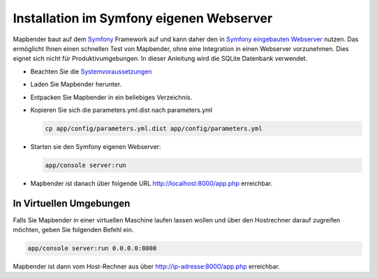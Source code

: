 .. _installation_symfony:

Installation im Symfony eigenen Webserver
#########################################

Mapbender baut auf dem `Symfony <http://symfony.com/>`_ Framework auf und kann daher den in `Symfony eingebauten Webserver <http://symfony.com/doc/current/cookbook/web_server/built_in.html>`_ nutzen. Das ermöglicht Ihnen einen schnellen Test von Mapbender, ohne eine Integration in einen Webserver vorzunehmen. Dies eignet sich nicht für Produktivumgebungen. In dieser Anleitung wird die SQLite Datenbank verwendet. 

* Beachten Sie die `Systemvoraussetzungen <systemrequirements.html>`_
* Laden Sie Mapbender herunter.
* Entpacken Sie Mapbender in ein beliebiges Verzeichnis.
* Kopieren Sie sich die parameters.yml.dist nach parameters.yml

  .. code-block:: bash

                  cp app/config/parameters.yml.dist app/config/parameters.yml


* Starten sie den Symfony eigenen Webserver:

  .. code-block:: bash

                  app/console server:run

* Mapbender ist danach über folgende URL http://localhost:8000/app.php erreichbar.


In Virtuellen Umgebungen
************************

Falls Sie Mapbender in einer virtuellen Maschine laufen lassen wollen und über den Hostrechner darauf zugreifen möchten, geben Sie folgenden Befehl ein.

    
.. code-block:: bash

                app/console server:run 0.0.0.0:8000

Mapbender ist dann vom Host-Rechner aus über http://ip-adresse:8000/app.php erreichbar.
